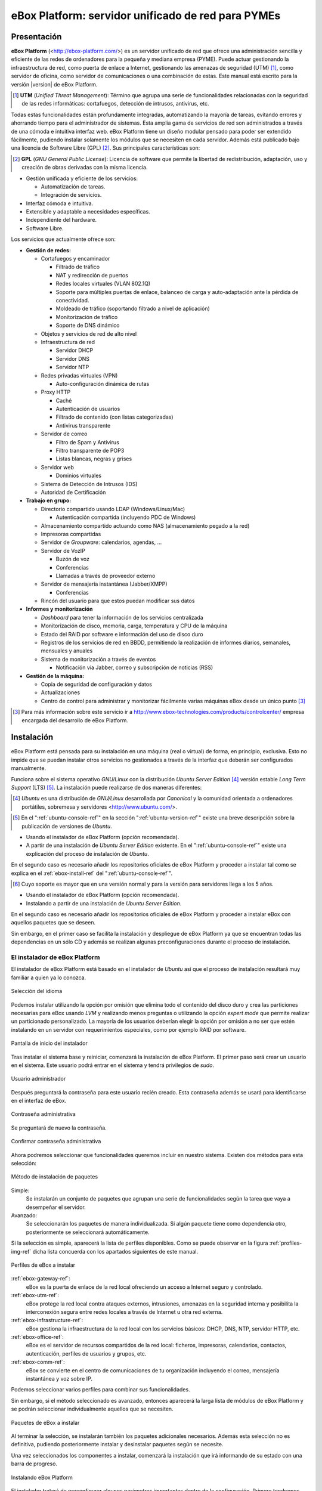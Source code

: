 ####################################################
 eBox Platform: servidor unificado de red para PYMEs
####################################################

.. sectionauthor:: José A. Calvo <jacalvo@ebox-platform.com>,
                   Isaac Clerencia <iclerencia@ebox-platform.com>,
                   Enrique J. Hernández <ejhernandez@ebox-platform.com>,
                   Víctor Jímenez <vjimenez@warp.es>,
                   Jorge Salamero <jsalamero@ebox-platform.com>,
                   Javier Uruen <juruen@ebox-platform.com>,

Presentación
************

**eBox Platform** (<http://ebox-platform.com/>) es un servidor unificado de
red que ofrece una administración sencilla y eficiente de
las redes de ordenadores para la pequeña y mediana empresa
(PYME). Puede actuar gestionando la infraestructura de red, como puerta de enlace a Internet,
gestionando las amenazas de seguridad (UTM) [#]_, como servidor de oficina, como
servidor de comunicaciones o una combinación de estas. Este
manual está escrito para la versión |version| de eBox Platform.

.. [#] **UTM** (*Unified Threat Management*): Término que agrupa una
       serie de funcionalidades relacionadas con la seguridad de las
       redes informáticas: cortafuegos, detección de intrusos, antivirus, etc.

Todas estas funcionalidades están profundamente integradas,
automatizando la mayoría de tareas, evitando errores y ahorrando tiempo para el
administrador de sistemas. Esta amplia gama de servicios de
red son administrados a través de una cómoda e intuitiva interfaz web.
eBox Platform tiene un diseño modular pensado para poder ser extendido
fácilmente, pudiendo instalar solamente los módulos que se necesiten en
cada servidor. Además está publicado bajo una licencia de Software Libre (GPL) [#f1]_. Sus
principales características son:

.. [#f1] **GPL** (*GNU General Public License*): Licencia de software que
         permite la libertad de redistribución, adaptación, uso y creación de
         obras derivadas con la misma licencia.

* Gestión unificada y eficiente de los servicios:

  * Automatización de tareas.
  * Integración de servicios.

* Interfaz cómoda e intuitiva.
* Extensible y adaptable a necesidades específicas.
* Independiente del hardware.
* Software Libre.

Los servicios que actualmente ofrece son:

* **Gestión de redes:**

  * Cortafuegos y encaminador

    * Filtrado de tráfico
    * NAT y redirección de puertos
    * Redes locales virtuales (VLAN 802.1Q)
    * Soporte para múltiples puertas de enlace, balanceo de carga y
      auto-adaptación ante la pérdida de conectividad.
    * Moldeado de tráfico (soportando filtrado a nivel de aplicación)
    * Monitorización de tráfico
    * Soporte de DNS dinámico

  * Objetos y servicios de red de alto nivel

  * Infraestructura de red

    * Servidor DHCP
    * Servidor DNS
    * Servidor NTP

  * Redes privadas virtuales (VPN)

    * Auto-configuración dinámica de rutas

  * Proxy HTTP

    * Caché
    * Autenticación de usuarios
    * Filtrado de contenido (con listas categorizadas)
    * Antivirus transparente

  * Servidor de correo

    * Filtro de Spam y Antivirus
    * Filtro transparente de POP3
    * Listas blancas, negras y grises

  * Servidor web

    * Dominios virtuales

  * Sistema de Detección de Intrusos (IDS)
  * Autoridad de Certificación


* **Trabajo en grupo:**

  * Directorio compartido usando LDAP (Windows/Linux/Mac)

    * Autenticación compartida (incluyendo PDC de Windows)

  * Almacenamiento compartido actuando como NAS (almacenamiento pegado a la
    red)
  * Impresoras compartidas
  * Servidor de *Groupware*: calendarios, agendas, ...
  * Servidor de VozIP

    * Buzón de voz
    * Conferencias
    * Llamadas a través de proveedor externo
  * Servidor de mensajería instantánea (Jabber/XMPP)

    * Conferencias
  * Rincón del usuario para que estos puedan modificar sus datos

* **Informes y monitorización**

  * *Dashboard* para tener la información de los servicios centralizada
  * Monitorización de disco, memoria, carga, temperatura y CPU de la máquina
  * Estado del RAID por software e información del uso de disco duro
  * Registros de los servicios de red en BBDD, permitiendo la
    realización de informes diarios, semanales, mensuales y anuales
  * Sistema de monitorización a través de eventos

    * Notificación vía Jabber, correo y subscripción de noticias (RSS)

* **Gestión de la máquina:**

  * Copia de seguridad de configuración y datos
  * Actualizaciones

  * Centro de control para administrar y monitorizar fácilmente varias máquinas
    eBox desde un único punto [#]_

.. [#] Para más información sobre este servicio ir a
       http://www.ebox-technologies.com/products/controlcenter/
       empresa encargada del desarrollo de eBox Platform.

Instalación
***********

eBox Platform está pensada para su instalación en una máquina
(real o virtual) de forma, en principio, exclusiva. Esto no impide que se puedan
instalar otros servicios no gestionados a través de la interfaz que deberán ser
configurados manualmente.

Funciona sobre el sistema operativo *GNU/Linux* con la distribución
*Ubuntu Server Edition* [#]_ versión estable *Long Term Support* (LTS)
[#]_.  La instalación puede realizarse de dos maneras diferentes:

.. [#] *Ubuntu* es una distribución de *GNU/Linux*
       desarrollada por *Canonical* y la comunidad orientada a ordenadores
       portátiles, sobremesa y servidores <http://www.ubuntu.com/>.

.. manual

.. [#] En el ":ref:`ubuntu-console-ref`" en la sección
       ":ref:`ubuntu-version-ref`" existe una breve
       descripción sobre la publicación de versiones de *Ubuntu*.

* Usando el instalador de eBox Platform (opción recomendada).
* A partir de una instalación de *Ubuntu Server
  Edition* existente. En el ":ref:`ubuntu-console-ref`" existe una
  explicación del proceso de instalación de *Ubuntu*.

En el segundo caso es necesario añadir los repositorios oficiales
de eBox Platform y proceder a instalar tal como se explica en el
:ref:`ebox-install-ref` del ":ref:`ubuntu-console-ref`".

.. endmanual

.. web

.. [#] Cuyo soporte es mayor que en una versión normal y para la
       versión para servidores llega a los 5 años.

* Usando el instalador de eBox Platform (opción recomendada).
* Instalando a partir de una instalación de *Ubuntu Server
  Edition*.

En el segundo caso es necesario añadir los repositorios oficiales
de eBox Platform y proceder a instalar eBox con aquellos paquetes que
se deseen.

.. endweb

Sin embargo, en el primer caso se facilita la instalación y
despliegue de eBox Platform ya que se encuentran todas las dependencias
en un sólo CD y además se realizan algunas preconfiguraciones durante el
proceso de instalación.

El instalador de eBox Platform
==============================

El instalador de eBox Platform está basado en el instalador de *Ubuntu* así
que el proceso de instalación resultará muy familiar a quien ya lo conozca.

.. figure:: images/intro/ebox_installer-language.png
   :scale: 50
   :alt: Selección del idioma
   :align: center

   Selección del idioma

Podemos instalar utilizando la opción por omisión que elimina todo el contenido
del disco duro y crea las particiones necesarias para eBox usando *LVM* y 
realizando menos preguntas o utilizando la opción *expert mode* que permite
realizar un particionado personalizado. La mayoría de los usuarios deberían
elegir la opción por omisión a no ser que estén instalando en un servidor
con requerimientos especiales, como por ejemplo RAID por software.

.. figure:: images/intro/ebox_installer-menu.png
   :scale: 50
   :alt: Pantalla de inicio del instalador
   :align: center

   Pantalla de inicio del instalador

Tras instalar el sistema base y reiniciar, comenzará la instalación de
eBox Platform. El primer paso será crear un usuario en el sistema. Este
usuario podrá entrar en el sistema y tendrá privilegios de *sudo*.

.. figure:: images/intro/ebox_installer-user1.png
   :scale: 50
   :alt: Usuario administrador
   :align: center

   Usuario administrador

Después preguntará la contraseña para este usuario recién creado. Esta
contraseña además se usará para identificarse en el interfaz de eBox.

.. figure:: images/intro/ebox_installer-user2.png
   :scale: 50
   :alt: Contraseña administrativa
   :align: center

   Contraseña administrativa

Se preguntará de nuevo la contraseña.

.. figure:: images/intro/ebox_installer-user3.png
   :scale: 50
   :alt: Confirmar contraseña administrativa
   :align: center

   Confirmar contraseña administrativa

Ahora podremos seleccionar que funcionalidades queremos incluir en
nuestro sistema. Existen dos métodos para esta selección:

.. figure:: images/intro/ebox_installer-pkgsel.png
   :scale: 50
   :alt: Método de instalación de paquetes
   :align: center

   Método de instalación de paquetes

Simple:
  Se instalarán un conjunto de paquetes que agrupan una serie de
  funcionalidades según la tarea que vaya a desempeñar el servidor.
Avanzado:
  Se seleccionarán los paquetes de manera individualizada. Si
  algún paquete tiene como dependencia otro, posteriormente se
  seleccionará automáticamente.

Si la selección es simple, aparecerá la lista de perfiles
disponibles. Como se puede observar en la figura
:ref:`profiles-img-ref` dicha lista concuerda con los apartados
siguientes de este manual.

.. _profiles-img-ref:

.. figure:: images/intro/ebox_installer-pkgsimple.png
   :scale: 50
   :alt: Perfiles de eBox a instalar
   :align: center

   Perfiles de eBox a instalar

:ref:`ebox-gateway-ref`:
   eBox es la puerta de enlace de la red local ofreciendo un acceso
   a Internet seguro y controlado.
:ref:`ebox-utm-ref`:
   eBox protege la red local contra ataques externos, intrusiones,
   amenazas en la seguridad interna y posibilita la interconexión
   segura entre redes locales a través de Internet u otra red externa.
:ref:`ebox-infrastructure-ref`:
   eBox gestiona la infraestructura de la red local con los servicios
   básicos: DHCP, DNS, NTP, servidor HTTP, etc.
:ref:`ebox-office-ref`:
   eBox es el servidor de recursos compartidos de la red local: ficheros,
   impresoras, calendarios, contactos, autenticación, perfiles de
   usuarios y grupos, etc.
:ref:`ebox-comm-ref`:
   eBox se convierte en el centro de comunicaciones de
   tu organización incluyendo el correo, mensajería instantánea y voz
   sobre IP.

Podemos seleccionar varios perfiles para combinar sus funcionalidades.

Sin embargo, si el método seleccionado es avanzado, entonces aparecerá
la larga lista de módulos de eBox Platform y se podrán seleccionar
individualmente aquellos que se necesiten.

.. figure:: images/intro/ebox_installer-pkgadv.png
   :scale: 70
   :alt: Paquetes de eBox a instalar
   :align: center

   Paquetes de eBox a instalar

Al terminar la selección, se instalarán también los paquetes adicionales
necesarios. Además esta selección no es definitiva, pudiendo posteriormente
instalar y desinstalar paquetes según se necesite.

Una vez seleccionados los componentes a instalar, comenzará la
instalación que irá informando de su estado con una barra de progreso.

.. figure:: images/intro/ebox_installer-installing.png
   :scale: 70
   :alt: Instalando eBox Platform
   :align: center

   Instalando eBox Platform

El instalador tratará de preconfigurar algunos parámetros importantes dentro
de la configuración. Primero tendremos que seleccionar el tipo de servidor
para el modo de operación de *Usuarios y Grupos*. Si sólo vamos a tener un
servidor elegiremos :guilabel:`Un sólo servidor`. Si por el contrario estamos
desplegando una infrastructura maestro-esclavo o si queremos sincronizar
los usuarios con un Microsoft Windows Active Directory, elegiremos
:guilabel:`Avanzado`. Este paso aparecerá sólamente si *ebox-usersandgroups*
fue instalado.

.. figure:: images/intro/ebox_installer-server.png
   :scale: 70
   :alt: Tipo de servidor
   :align: center

   Tipo de servidor

También preguntará, si alguna de las interfaces de red es externa a la red local,
es decir, si va a ser utilizada para conectarse a Internet u otras redes externas.
Se aplicarán políticas estrictas para todo el tráfico entrante a través de
interfaces de red externas. Este paso aparecerá sólamente si *ebox-network* fue
instalado y el servidor tiene más de una interfaz de red.

.. figure:: images/intro/ebox_installer-interfaces.png
   :scale: 70
   :alt: Selección de la interfaz de red externa
   :align: center

   Selección de la interfaz de red externa

Después, seguiremos con la configuración del correo, definiendo el principal
dominio virtual. Este paso solo presentará si hemos instalado el módulo de
correo. Este paso aparecerá sólamente si *ebox-mail* fue instalado.

.. figure:: images/intro/ebox_installer-vdomain.png
   :scale: 70
   :alt: Configuración del servidor de correo
   :align: center

   Configuración del servidor de correo

Una vez hayan sido respondidas estas preguntas, se realizará la
preconfiguración de cada uno de los módulos instalados preparados para
su utilización desde la interfaz web.

.. figure:: images/intro/ebox_installer-preconfiguring.png
   :scale: 50
   :alt: Preconfiguración de los paquetes
   :align: center

   Preconfiguración de los paquetes

Una vez terminado el proceso de instalación de eBox Platform, obtendremos
un interfaz gráfico con un navegador para autentificarnos en la interfaz
web de administración de eBox utilizando la contraseña introducida en los
primeros pasos del instalador.

.. figure:: images/intro/ebox_installer-desktop.png
   :scale: 50
   :alt: Interfaz web de administración de eBox
   :align: center

   Interfaz web de administración de eBox

La interfaz web de administración
*********************************

Una vez instalado eBox Platform, la dirección para acceder a la
interfaz web de administración es:

  https://direccion_de_red/ebox/

Donde *direccion_de_red* es la dirección IP o el nombre de la máquina donde está
instalado eBox que resuelve a esa dirección.

.. warning::

   Para acceder a la interfaz web se debe usar Mozilla Firefox, ya que
   otros navegadores como Microsoft Internet Explorer pueden dar problemas.

La primera pantalla solicita la contraseña del administrador:

.. image:: images/intro/01-login.png
   :scale: 50
   :alt: Entrada a la interfaz
   :align: center

Tras autenticarse aparece la interfaz de administración que se encuentra dividida en
tres partes fundamentales:

.. figure:: images/intro/02-homepage.png
   :scale: 50
   :alt: Pantalla principal
   :align: center

   Pantalla principal

Menú lateral izquierdo:
  Contiene los enlaces a todos los **servicios** que se pueden configurar
  mediante eBox Platform, separados por categorías. Cuando se ha seleccionado
  algún servicio en este menú puede aparecer un submenú para configurar
  cuestiones particulares de dicho servicio.

  .. figure:: images/intro/03-sidebar.png
     :scale: 50
     :alt: Menú lateral izquierdo
     :align: center

     Menú lateral izquierdo

Menú superior:
  Contiene las **acciones** para guardar los cambios realizados en el
  contenido y hacerlos efectivos, así como para el cierre de sesión.

  .. figure:: images/intro/04-topbar.png
     :alt: Menú superior
     :align: center

     Menú superior

Contenido principal:
  El contenido, que ocupa la parte central, comprende uno o varios formularios o
  tablas con información acerca de la **configuración del servicio**
  seleccionado a través del menú lateral izquierdo y sus submenús. En
  ocasiones, en la parte superior, aparecerá una barra de pestañas en la que
  cada pestaña representará una subsección diferente dentro de la sección a la
  que hemos accedido.

  .. figure:: images/intro/05-center-configure.png
     :scale: 50
     :alt: Formulario de configuración
     :align: center

     Formulario de configuración

*Dashboard*
===========

El *dashboard* es la pantalla inicial de la interfaz. Contiene una
serie de *widgets* configurables. En todo momento se pueden
reorganizar pulsando en los títulos y arrastrándolos.

.. figure:: images/intro/05-center-dashboard.png
   :scale: 70
   :alt: *Dashboard*
   :align: center

   *Dashboard*

Pulsando en :guilabel:`Configurar Widgets` la interfaz cambia,
permitiendo retirar y añadir nuevos *widgets*. Para añadir uno nuevo,
se busca en el menú superior y se arrastra a la parte central.

.. figure:: images/intro/05-center-dashboard-configure.png
   :scale: 90
   :alt: Configuración del *dashboard*
   :align: center

   Configuración del *dashboard*

Estado de los módulos
---------------------

Hay un *widget* muy importante dentro del *dashboard* que muestra el
estado de todos los módulos instalados en eBox.

.. figure:: images/intro/module-status-dashboard.png
   :scale: 50
   :alt: *Widget* de estado de los módulos
   :align: center

   *Widget* de estado de los módulos

La imagen muestra el estado para un servicio y una acción que se puede
ejecutar sobre él. Los estados disponibles son los siguientes:

Ejecutándose:
  Los demonios del servicio se están ejecutando para aceptar
  conexiones de los clientes. Se puede reiniciar el servicio usando
  :guilabel:`Reiniciar`.

Ejecutándose sin ser gestionado:
  Si no has configurado el servicio todavía, es posible encontrarlo
  ejecutando con la configuración por defecto de la distribución. Por
  tanto, no es gestionado por eBox hasta el momento.

Parado:
  Ha ocurrido algún problema ya que el servicio debería estar
  ejecutándose pero está parado por alguna razón. Para descubrirla, se
  deberían comprobar los ficheros de registro para el servicio o el
  fichero de registro de eBox mismo como describe la sección
  :ref:`ebox-working-ref`. Se puede intentar iniciar el servicio
  pinchando en :guilabel:`Arrancar`.

Deshabilitado:
  El servicio ha sido deshabilitado explícitamente por el
  administrador como se explica en :ref:`module-status-ref`.

Aplicando los cambios en la configuración
=========================================

Una particularidad importante del funcionamiento de eBox Platform es su forma
de hacer efectivas las configuraciones que hagamos en la interfaz. Para ello, primero
se tendrán que aceptar los cambios en el formulario actual, pero para
que estos cambios sean efectivos y se apliquen de forma permanente se
tendrá que presionar :guilabel:`Guardar Cambios` del menú
superior. Este botón cambiará a color rojo para indicarnos que hay
cambios sin guardar. Si no se sigue este procedimiento se perderán
todos los cambios que se hayan realizado a lo largo de la sesión al
finalizar ésta. Existen algunos casos especiales en los que no es
necesario guardar los cambios pero se avisa adecuadamente.

.. figure:: images/intro/06-savechanges.png
   :scale: 70
   :alt: Guardar Cambios
   :align: center

   Guardar Cambios

Además de esto, se pueden revertir los cambios. Por tanto si has
cambiado algo que no recuerdas o no estás seguro de hacerlo, siempre
puedes descartar los cambios de manera segura. Ten en cuenta que si
modificas la configuración de las interfaces de red o el puerto de
administración, puedes perder la conexión con eBox. Para recuperarla
quizás debas reescribir la URL en el navegador.

.. _module-status-ref:

Configuración del estado de los módulos
=======================================

Como se ha discutido previamente, eBox se construye modularmente. El
objetivo de la mayoría de módulos es gestionar servicios de red que
debes habilitar a través de :menuselection:`Estado del módulo`.

.. figure:: images/intro/module-status-conf.png
   :scale: 50
   :alt: Configuración del estado de los módulos
   :align: center

   Configuración del estado de los módulos


Cada módulo puede tener dependencias sobre otros para que
funcione. Por ejemplo, el servicio DHCP necesita que el módulo de red
esté habilitado para que pueda ofrecer direcciones IP a través de las
interfaces de red configuradas. Por tanto, las dependencias se
muestran en la columna :guilabel:`Depende`.

Habilitar un módulo por primera vez es conocido dentro de la *jerga*
eBox como **configurar** un módulo. Dicha configuración se realiza una
vez por módulo. Seleccionando la columna :guilabel:`Estado`, habilitas
o deshabilitas el módulo. Si es la primera vez, se presenta un diálogo
para completar una serie de acciones y modificaciones a ficheros que
implica la activación del módulo [#]_. Tras ello, puedes guardar los
cambios para llevar a acabo las modificaciones.

.. figure:: images/intro/dialog-module-status.png
   :scale: 50
   :alt: Diálogo de confirmación para **configurar** un módulo
   :align: center

   Diálogo de confirmación para **configurar** un módulo


.. [#] Este proceso es obligatorio para cumplir la política de Debian
   http://www.debian.org/doc/debian-policy/ 

.. _ebox-working-ref:

¿Cómo funciona eBox Platform?
*****************************

EBox Platform no es sólo una interfaz web que sirve para administrar
los servicios de red más comunes [#]_. Entre sus principales funciones
destaca el dar cohesión y unicidad a un conjunto de servicios de red
que de lo contrario funcionarían de forma independiente.

.. [#] Para mostrar la magnitud del proyecto, podemos consultar el
       sitio independiente **ohloh.net**, donde se hace un análisis
       extenso al código de eBox Platform en
       <http://www.ohloh.net/p/ebox/analyses/latest>.

.. figure:: images/intro/integration.png
   :scale: 70
   :alt: Integración de eBox Platform
   :align: center

Toda la configuración de cada uno de los servicios es escrita por eBox
de manera automática. Para ello utiliza un sistema de plantillas.
Con esta automatización se evitan los posibles errores cometidos de forma
manual y ahorra a los administradores el tener que conocer los
detalles de cada uno de los formatos de los ficheros de configuración
de cada servicio. Por tanto, no se deben editar los ficheros de
configuración originales del sistema ya que se sobreescribirían al
guardar cambios al estar gestionados automáticamente por eBox.

.. manual

En el apartado :ref:`ebox-internals-ref` existe una explicación más extensa acerca
del funcionamiento interno.

.. endmanual

Los informes de los eventos y posibles errores de eBox se
almacenan en el directorio `/var/log/ebox/` y se distribuyen en los
siguientes ficheros:

`/var/log/ebox/ebox.log`:
  Los errores relacionados con eBox Platform.
`/var/log/ebox/error.log`:
  Los errores relacionados con el servidor web de la interfaz.
`/var/log/ebox/access.log`:
  Los accesos al servidor web de la interfaz.

Si se quiere aumentar la información sobre algún error que se haya
producido, se puede habilitar el modo de depuración de errores a través
de la opción *debug* en el fichero `/etc/ebox/99ebox.conf`. Tras
habilitar esta opción se deberá reiniciar el servidor web de la
interfaz mediante `sudo /etc/init.d/ebox apache restart`.

Emplazamiento en la red
***********************

Configuración de la red local
=============================

eBox Platform puede utilizarse de dos maneras fundamentales:

* **Encaminador** y **filtro** de la conexión a internet.
* Servidor de los distintos servicios de red.

Ambas funcionalidades pueden combinarse en una misma máquina o
separarse en varias.

La figura :ref:`ebox-net-img-ref` escenifica las distintas ubicaciones que
puede tomar el servidor con eBox Platform dentro de la red, tanto
haciendo nexo de unión entre redes como un servidor dentro de la
propia red.

.. _ebox-net-img-ref:

.. figure:: images/intro/multiple.png
   :scale: 60
   :alt: Distintas ubicaciones en la red
   :align: center

   Distintas ubicaciones en la red

A lo largo de esta documentación se verá cómo configurar eBox Platform para
desempeñar un papel de puerta de enlace y encaminador. Y por supuesto también
veremos la configuración en los casos que actúe como un servidor más dentro de
la red.

Configuración de red con eBox Platform
======================================

Si colocamos el servidor en el interior de una red, lo más probable es que se nos
asigne una dirección IP a través del protocolo DHCP. A través de
:menuselection:`Red --> Interfaces` se puede acceder a cada una de las tarjetas de
red detectadas por el sistema y se puede configurar de manera estática (dirección
configurada manualmente), dinámica (dirección configurada por DHCP) o como
*Trunk 802.1Q*, para la creación de redes VLAN.

.. figure:: images/intro/07-networkinterfaces.png
   :scale: 60
   :alt: Configuración de interfaces de red
   :align: center

   Configuración de interfaces de red

Si configuramos la interfaz como estática podemos asociar una o más
:guilabel:`Interfaces Virtuales` a dicha interfaz real para servir direcciones IP
adicionales con lo que se podría atender a diferentes redes o a la misma con diferente
dirección.

.. figure:: images/intro/08-networkstatic.png
   :scale: 60
   :alt: Configuración estática de interfaces de red
   :align: center

   Configuración estática de interfaces de red

Para que eBox sea capaz de resolver nombres de dominio debemos indicarle la dirección de uno
o varios servidores de nombres en :menuselection:`Red --> DNS`.

.. figure:: images/intro/09-dns.png
   :scale: 80
   :alt: Configuración de servidores DNS
   :align: center

   Configuración de servidores DNS

Si tu conexión a *Internet* tiene una IP pública dinámica y quieres que un nombre
de dominio apunte a ella, se necesita un proveedor de DNS dinámico. eBox da
soporte para conectar con algunos de los proveedores de DNS dinámico más populares.

Para configurar un nombre de DNS dinámico en eBox desde :menuselection:`Red -->
DynDNS` selecciona el proveedor del servicio y configura el nombre de usuario,
contraseña y nombre de dominio que queremos actualizar cuando la dirección
pública cambie. Sólo resta :guilabel:`Activar DNS Dinámico` y :guilabel:`Guardar
Cambios`.

.. figure:: images/intro/dyndns.png
   :scale: 80
   :alt: Configuración de DNS Dinámico
   :align: center

   Configuración de DNS Dinámico

eBox se conecta al proveedor para conseguir la dirección IP pública
evitando cualquier traducción de dirección red que haya entre nosotros
e *Internet*. Si estamos utilizando esta funcionalidad en un escenario
con *multirouter* [#]_, no hay que olvidar crear una regla que haga que
las conexiones al proveedor use siempre la misma puerta de enlace.

.. [#] Acude a :ref:`multigw-section-ref` para obtener más detalles.

Diagnóstico de redes
====================

Para ver si hemos configurado bien nuestra red podemos utilizar las herramientas
de :menuselection:`Red --> Diagnóstico`.

.. figure:: images/intro/10-diagnotics.png
   :scale: 50
   :alt: Herramientas de diagnóstico de redes
   :align: center

   Herramientas de diagnóstico de redes

**ping** es una herramienta que utiliza el protocolo de diagnóstico de redes ICMP
para observar la conectividad hasta una máquina remota mediante una sencilla
conversación entre ambas.

.. figure:: images/intro/10-diagnotics-ping.png
   :scale: 80
   :alt: Herramienta ping
   :align: center

   Herramienta **ping**

Adicionalmente disponemos de la herramienta **traceroute** que se encarga
de trazar los paquetes encaminados a través de las distintas redes hasta
llegar a una máquina remota determinada. Con esta herramienta podemos ver
el camino que siguen los paquetes para diagnósticos más avanzados.

.. figure:: images/intro/10-diagnostics-trace.png
   :scale: 80
   :alt: Herramienta traceroute
   :align: center

   Herramienta **traceroute**

Y también contamos con la herramienta **dig** que se utiliza para comprobar
el correcto funcionamiento del servicio de resolución de nombres.

.. figure:: images/intro/10-diagnotics-dig.png
   :scale: 80
   :alt: Herramienta dig
   :align: center

   Herramienta **dig**


Ejemplo práctico A
------------------

Vamos a configurar eBox para que obtenga la configuración de la red mediante
DHCP.

Para ello:

#. **Acción:**
   Acceder a la interfaz de eBox, entrar en :menuselection:`Red --> Interfaces` y
   seleccionar para la interfaz de red *eth0* el Método *DHCP*.
   Pulsar el botón :guilabel:`Cambiar`.

   Efecto:
     Se ha activado el botón :guilabel:`Guardar Cambios` y la interfaz de red mantiene
     los datos introducidos.

#. **Acción:**
   Entrar en :menuselection:`Estado del módulo` y
   activar el módulo **Red**, para ello marcar su casilla en la columna
   :guilabel:`Estado`.

   Efecto:
     eBox solicita permiso para sobreescribir algunos ficheros.

#. **Acción:**
   Leer los cambios de cada uno de los ficheros que van a ser modificados y
   otorgar permiso a eBox para sobreescribirlos.

   Efecto:
     Se ha activado el botón :guilabel:`Guardar Cambios` y algunos módulos que dependen
     de **red** ahora pueden ser activados.

#. **Acción:**
   Guardar los cambios.

   Efecto:
     eBox muestra el progreso mientras aplica los cambios. Una vez que ha
     terminado lo muestra.

     Ahora eBox gestiona la configuración de la red.

#. **Acción:**
   Acceder a :menuselection:`Red --> Herramientas de
   Diagnóstico`. Hacer ping a ebox-platform.com.

   Efecto:
     Se muestran como resultado tres intentos satisfactorios de conexión con
     el servidor de internet.

#. **Acción:**
   Acceder a :menuselection:`Red --> Herramientas de
   Diagnóstico`. Hacer ping a una eBox de un compañero de aula.

   Efecto:
     Se muestran como resultado tres intentos satisfactorios de conexión con
     la máquina.

#. **Acción:**
   Acceder a :menuselection:`Red --> Herramientas Diagnóstico`. Ejecutar
   traceroute hacia ebox-technologies.com.

   Efecto:
     Se muestra como resultado la serie de máquinas que un paquete recorre
     hasta llegar a la máquina destino.

Ejemplo práctico B
------------------

Para el resto de ejercicios del manual es una buena práctica habilitar
los registros.

Para ello:

#. **Acción:**
   Acceder a la interfaz de eBox, entrar en :menuselection:`Estado del módulo` y
   activar el módulo **Registros**, para ello marcar su casilla en la columna
   :guilabel:`Estado`.

   Efecto:
     eBox solicita permiso para realizar una serie de acciones.

#. **Acción:**
   Leer los acciones que va a realizar eBox y aceptarlas.

   Efecto:
     Se ha activado el botón :guilabel:`Guardar Cambios`.

#. **Acción:**
   Guardar los cambios.

   Efecto:
     eBox muestra el progreso mientras aplica los cambios. Una vez que ha
     terminado lo muestra.

     Ahora eBox tiene los registros activados. Puedes echar un vistazo
     en :menuselection:`Registros --> Consultar registros`. De todas
     maneras, en la sección :ref:`logs-ref`.
